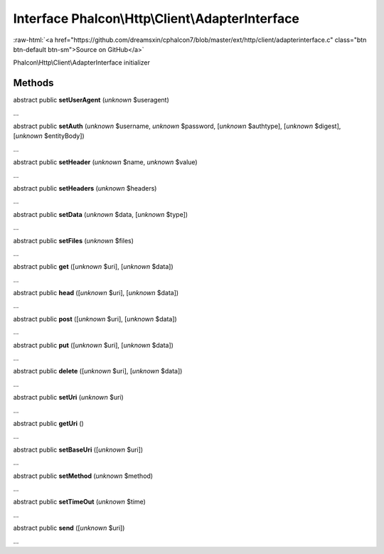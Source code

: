 Interface **Phalcon\\Http\\Client\\AdapterInterface**
=====================================================

.. role:: raw-html(raw)
   :format: html

:raw-html:`<a href="https://github.com/dreamsxin/cphalcon7/blob/master/ext/http/client/adapterinterface.c" class="btn btn-default btn-sm">Source on GitHub</a>`

Phalcon\\Http\\Client\\AdapterInterface initializer


Methods
-------

abstract public  **setUserAgent** (*unknown* $useragent)

...


abstract public  **setAuth** (*unknown* $username, *unknown* $password, [*unknown* $authtype], [*unknown* $digest], [*unknown* $entityBody])

...


abstract public  **setHeader** (*unknown* $name, *unknown* $value)

...


abstract public  **setHeaders** (*unknown* $headers)

...


abstract public  **setData** (*unknown* $data, [*unknown* $type])

...


abstract public  **setFiles** (*unknown* $files)

...


abstract public  **get** ([*unknown* $uri], [*unknown* $data])

...


abstract public  **head** ([*unknown* $uri], [*unknown* $data])

...


abstract public  **post** ([*unknown* $uri], [*unknown* $data])

...


abstract public  **put** ([*unknown* $uri], [*unknown* $data])

...


abstract public  **delete** ([*unknown* $uri], [*unknown* $data])

...


abstract public  **setUri** (*unknown* $uri)

...


abstract public  **getUri** ()

...


abstract public  **setBaseUri** ([*unknown* $uri])

...


abstract public  **setMethod** (*unknown* $method)

...


abstract public  **setTimeOut** (*unknown* $time)

...


abstract public  **send** ([*unknown* $uri])

...


